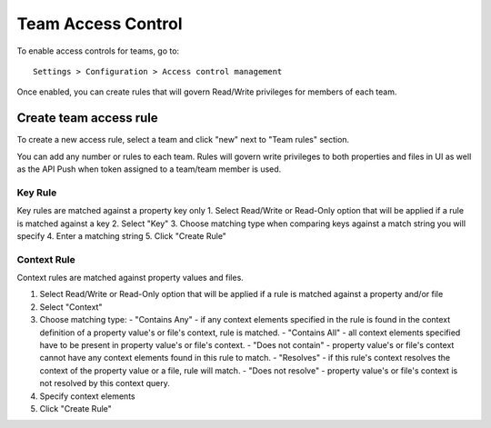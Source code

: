 .. _access:

Team Access Control
^^^^^^^^^^^^^^^^^^^

To enable access controls for teams, go to::

    Settings > Configuration > Access control management

Once enabled, you can create rules that will govern Read/Write privileges for members of each team.


Create team access rule
-----------------------

To create a new access rule, select a team and click "new" next to "Team rules" section.

.. image:: /images/newRule.png

You can add any number or rules to each team.  Rules will govern write privileges to both properties and files in UI
as well as the API Push when token assigned to a team/team member is used.


Key Rule
========

Key rules are matched against a property key only
1. Select Read/Write or Read-Only option that will be applied if a rule is matched against a key
2. Select "Key"
3. Choose matching type when comparing keys against a match string you will specify
4. Enter a matching string
5. Click "Create Rule"



Context Rule
============

Context rules are matched against property values and files.

1. Select Read/Write or Read-Only option that will be applied if a rule is matched against a property and/or file
2. Select "Context"
3. Choose matching type:
   - "Contains Any" - if any context elements specified in the rule is found in the context definition of a property value's or file's context, rule is matched.
   - "Contains All" - all context elements specified have to be present in property value's or file's context.
   - "Does not contain" - property value's or file's context cannot have any context elements found in this rule to match.
   - "Resolves" - if this rule's context resolves the context of the property value or a file, rule will match.
   - "Does not resolve" - property value's or file's context is not resolved by this context query.
4. Specify context elements
5. Click "Create Rule"
